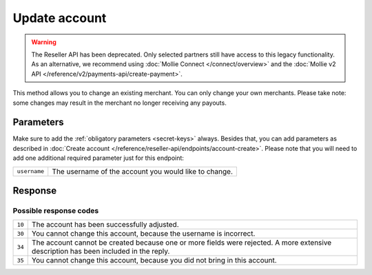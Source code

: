 Update account
==============
.. api-name:: Reseller API
   :version: 1

.. warning:: The Reseller API has been deprecated. Only selected partners still have access to this legacy
             functionality. As an alternative, we recommend using :doc:`Mollie Connect </connect/overview>` and the
             :doc:`Mollie v2 API </reference/v2/payments-api/create-payment>`.

.. endpoint::
   :method: POST
   :url: https://www.mollie.com/api/reseller/v1/account-edit

This method allows you to change an existing merchant. You can only change your own merchants. Please take note: some
changes may result in the merchant no longer receiving any payouts.

Parameters
----------
Make sure to add the :ref:`obligatory parameters <secret-keys>` always. Besides that, you can add parameters
as described in :doc:`Create account </reference/reseller-api/endpoints/account-create>`. Please note that you will need
to add one additional required parameter just for this endpoint:

.. list-table::
   :widths: auto

   * - ``username``

       .. type:: string
          :required: true

     - The username of the account you would like to change.

Response
--------
.. code-block:: none
   :linenos:

   HTTP/1.1 200 OK
   Content-Type: application/xml; charset=utf-8

   <?xml version="1.0"?>
    <response>
        <success>true</success>
        <resultcode>10</resultcode>
        <resultmessage>Account edited successfully.</resultmessage>
        <username>Jan Janssen</username>
        <partner_id>123456</partner_id>
    </response>

Possible response codes
^^^^^^^^^^^^^^^^^^^^^^^
.. list-table::
   :widths: auto

   * - ``10``

     - The account has been successfully adjusted.

   * - ``30``

     - You cannot change this account, because the username is incorrect.

   * - ``34``

     - The account cannot be created because one or more fields were rejected. A more extensive description has been
       included in the reply.

   * - ``35``

     - You cannot change this account, because you did not bring in this account.

